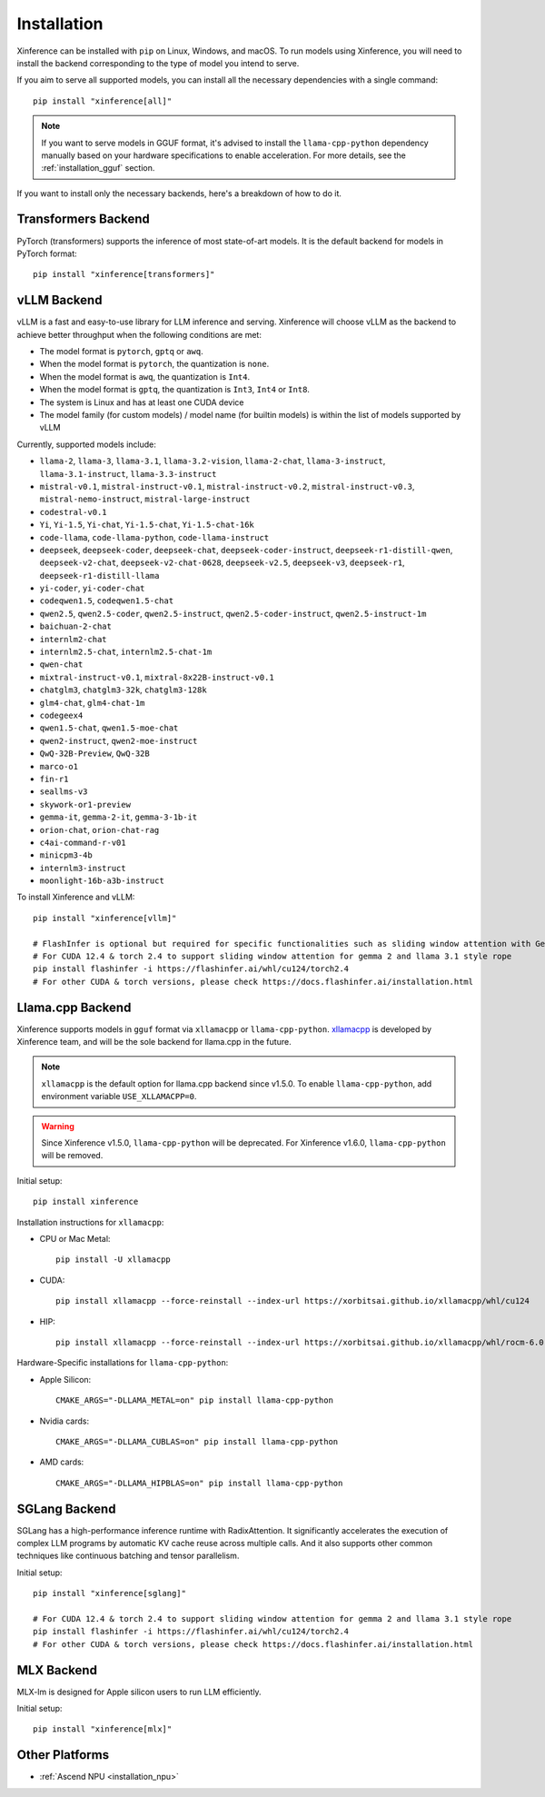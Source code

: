 .. _installation:

============
Installation
============
Xinference can be installed with ``pip`` on Linux, Windows, and macOS. To run models using Xinference, you will need to install the backend corresponding to the type of model you intend to serve.

If you aim to serve all supported models, you can install all the necessary dependencies with a single command::

   pip install "xinference[all]"

.. note::
   If you want to serve models in GGUF format, it's advised to install the ``llama-cpp-python`` dependency manually based on your hardware specifications to enable acceleration. For more details, see the :ref:`installation_gguf` section.


If you want to install only the necessary backends, here's a breakdown of how to do it.

.. _inference_backend:

Transformers Backend
~~~~~~~~~~~~~~~~~~~~
PyTorch (transformers) supports the inference of most state-of-art models. It is the default backend for models in PyTorch format::

   pip install "xinference[transformers]"


vLLM Backend
~~~~~~~~~~~~
vLLM is a fast and easy-to-use library for LLM inference and serving. Xinference will choose vLLM as the backend to achieve better throughput when the following conditions are met:

- The model format is ``pytorch``, ``gptq`` or ``awq``.
- When the model format is ``pytorch``, the quantization is ``none``.
- When the model format is ``awq``, the quantization is ``Int4``.
- When the model format is ``gptq``, the quantization is ``Int3``, ``Int4`` or ``Int8``.
- The system is Linux and has at least one CUDA device
- The model family (for custom models) / model name (for builtin models) is within the list of models supported by vLLM

Currently, supported models include:

.. vllm_start

- ``llama-2``, ``llama-3``, ``llama-3.1``, ``llama-3.2-vision``, ``llama-2-chat``, ``llama-3-instruct``, ``llama-3.1-instruct``, ``llama-3.3-instruct``
- ``mistral-v0.1``, ``mistral-instruct-v0.1``, ``mistral-instruct-v0.2``, ``mistral-instruct-v0.3``, ``mistral-nemo-instruct``, ``mistral-large-instruct``
- ``codestral-v0.1``
- ``Yi``, ``Yi-1.5``, ``Yi-chat``, ``Yi-1.5-chat``, ``Yi-1.5-chat-16k``
- ``code-llama``, ``code-llama-python``, ``code-llama-instruct``
- ``deepseek``, ``deepseek-coder``, ``deepseek-chat``, ``deepseek-coder-instruct``, ``deepseek-r1-distill-qwen``, ``deepseek-v2-chat``, ``deepseek-v2-chat-0628``, ``deepseek-v2.5``, ``deepseek-v3``, ``deepseek-r1``, ``deepseek-r1-distill-llama``
- ``yi-coder``, ``yi-coder-chat``
- ``codeqwen1.5``, ``codeqwen1.5-chat``
- ``qwen2.5``, ``qwen2.5-coder``, ``qwen2.5-instruct``, ``qwen2.5-coder-instruct``, ``qwen2.5-instruct-1m``
- ``baichuan-2-chat``
- ``internlm2-chat``
- ``internlm2.5-chat``, ``internlm2.5-chat-1m``
- ``qwen-chat``
- ``mixtral-instruct-v0.1``, ``mixtral-8x22B-instruct-v0.1``
- ``chatglm3``, ``chatglm3-32k``, ``chatglm3-128k``
- ``glm4-chat``, ``glm4-chat-1m``
- ``codegeex4``
- ``qwen1.5-chat``, ``qwen1.5-moe-chat``
- ``qwen2-instruct``, ``qwen2-moe-instruct``
- ``QwQ-32B-Preview``, ``QwQ-32B``
- ``marco-o1``
- ``fin-r1``
- ``seallms-v3``
- ``skywork-or1-preview``
- ``gemma-it``, ``gemma-2-it``, ``gemma-3-1b-it``
- ``orion-chat``, ``orion-chat-rag``
- ``c4ai-command-r-v01``
- ``minicpm3-4b``
- ``internlm3-instruct``
- ``moonlight-16b-a3b-instruct``
.. vllm_end

To install Xinference and vLLM::

   pip install "xinference[vllm]"
   
   # FlashInfer is optional but required for specific functionalities such as sliding window attention with Gemma 2.
   # For CUDA 12.4 & torch 2.4 to support sliding window attention for gemma 2 and llama 3.1 style rope
   pip install flashinfer -i https://flashinfer.ai/whl/cu124/torch2.4
   # For other CUDA & torch versions, please check https://docs.flashinfer.ai/installation.html
   

.. _installation_gguf:

Llama.cpp Backend
~~~~~~~~~~~~~~~~~
Xinference supports models in ``gguf`` format via ``xllamacpp`` or ``llama-cpp-python``.
`xllamacpp <https://github.com/xorbitsai/xllamacpp>`_ is developed by Xinference team,
and will be the sole backend for llama.cpp in the future.

.. note::

    ``xllamacpp`` is the default option for llama.cpp backend since v1.5.0.
    To enable ``llama-cpp-python``, add environment variable ``USE_XLLAMACPP=0``.

.. warning::

    Since Xinference v1.5.0, ``llama-cpp-python`` will be deprecated.
    For Xinference v1.6.0, ``llama-cpp-python`` will be removed.

Initial setup::

   pip install xinference

Installation instructions for ``xllamacpp``:

- CPU or Mac Metal::

   pip install -U xllamacpp

- CUDA::

   pip install xllamacpp --force-reinstall --index-url https://xorbitsai.github.io/xllamacpp/whl/cu124

- HIP::

   pip install xllamacpp --force-reinstall --index-url https://xorbitsai.github.io/xllamacpp/whl/rocm-6.0.2

Hardware-Specific installations for ``llama-cpp-python``:

- Apple Silicon::

   CMAKE_ARGS="-DLLAMA_METAL=on" pip install llama-cpp-python

- Nvidia cards::

   CMAKE_ARGS="-DLLAMA_CUBLAS=on" pip install llama-cpp-python

- AMD cards::

   CMAKE_ARGS="-DLLAMA_HIPBLAS=on" pip install llama-cpp-python


SGLang Backend
~~~~~~~~~~~~~~
SGLang has a high-performance inference runtime with RadixAttention. It significantly accelerates the execution of complex LLM programs by automatic KV cache reuse across multiple calls. And it also supports other common techniques like continuous batching and tensor parallelism.

Initial setup::

   pip install "xinference[sglang]"

   # For CUDA 12.4 & torch 2.4 to support sliding window attention for gemma 2 and llama 3.1 style rope
   pip install flashinfer -i https://flashinfer.ai/whl/cu124/torch2.4
   # For other CUDA & torch versions, please check https://docs.flashinfer.ai/installation.html


MLX Backend
~~~~~~~~~~~
MLX-lm is designed for Apple silicon users to run LLM efficiently.

Initial setup::

   pip install "xinference[mlx]"

Other Platforms
~~~~~~~~~~~~~~~

* :ref:`Ascend NPU <installation_npu>`

